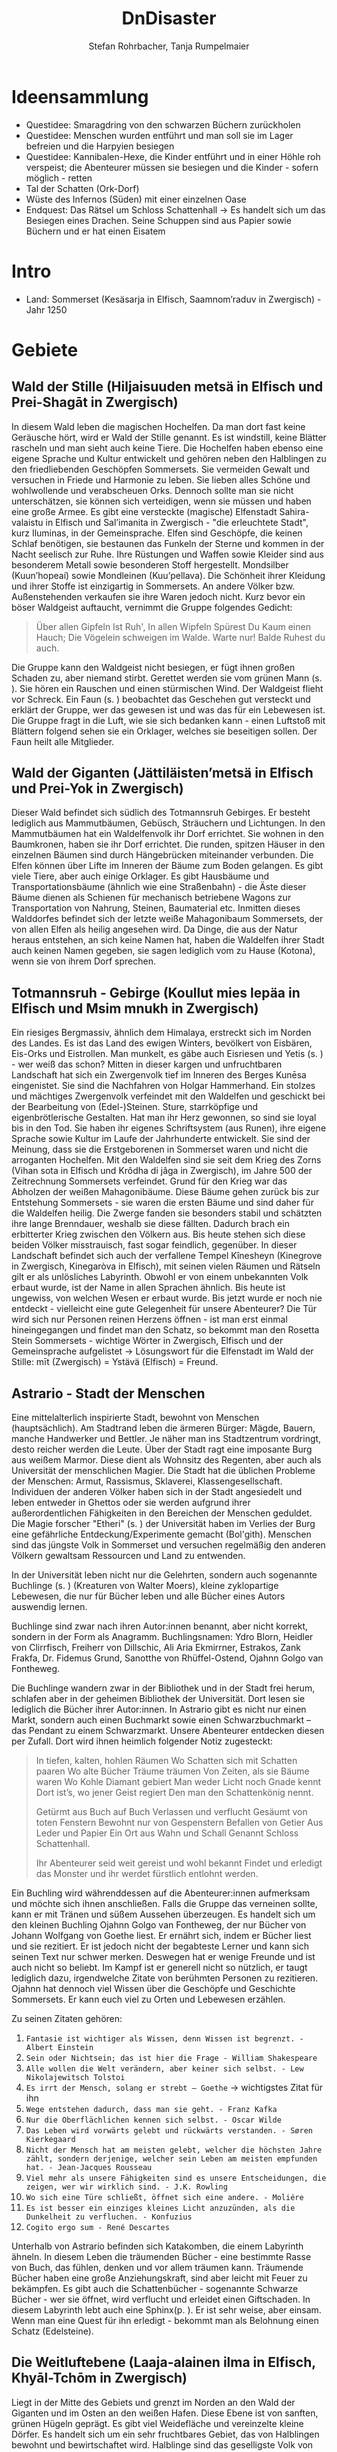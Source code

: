 #+title: DnDisaster
#+subtitle: \includegraphics[width=\linewidth]{wallpaper1.jpeg}
#+author: Stefan Rohrbacher,
#+author: Tanja Rumpelmaier
#+latex_class: article
#+latex_class_options: [11pt, twoside]
#+latex_header: \usepackage[finnish, interlingua, latin, greek, italian, american, ngerman]{babel}
#+latex_header: \usepackage{substitutefont}
#+latex_header_extra: \graphicspath{{./resources/images/}}
#+latex_header: \usepackage[a4paper]{geometry}
#+latex_header: \usepackage{caption, subcaption, float}
#+keywords: DnD
#+auto_tangle:nil

#+latex: \newpage

* Ideensammlung
- Questidee: Smaragdring von den schwarzen Büchern zurückholen
- Questidee: Menschen wurden entführt und man soll sie im Lager befreien und die Harpyien besiegen
- Questidee: Kannibalen-Hexe, die Kinder entführt und in einer Höhle roh verspeist; die Abenteurer müssen sie besiegen und die Kinder - sofern möglich - retten
- Tal der Schatten (Ork-Dorf)
- Wüste des Infernos (Süden) mit einer einzelnen Oase
- Endquest: Das Rätsel um Schloss Schattenhall → Es handelt sich um das Besiegen eines Drachen. Seine Schuppen sind aus Papier sowie Büchern und er hat einen Eisatem


* Intro
- Land: Sommerset (Kesäsarja in Elfisch, Saamnom’raduv in Zwergisch) - Jahr 1250

* Gebiete

** Wald der Stille (Hiljaisuuden metsä in Elfisch und Prei-Shagāt in Zwergisch)
In diesem Wald leben die magischen Hochelfen. Da man dort fast keine Geräusche hört, wird er Wald der Stille genannt. Es ist windstill, keine Blätter rascheln und man sieht auch keine Tiere. Die Hochelfen haben ebenso eine eigene Sprache und Kultur entwickelt und gehören neben den Halblingen zu den friedliebenden Geschöpfen Sommersets. Sie vermeiden Gewalt und versuchen in Friede und Harmonie zu leben. Sie lieben alles Schöne und wohlwollende und verabscheuen Orks. Dennoch sollte man sie nicht unterschätzen, sie können sich verteidigen, wenn sie müssen und haben eine große Armee.
Es gibt eine versteckte (magische) Elfenstadt Sahira-valaistu in Elfisch und Sal’imanita in Zwergisch - "die erleuchtete Stadt", kurz Iluminas, in der Gemeinsprache. Elfen sind Geschöpfe, die keinen Schlaf benötigen, sie bestaunen das Funkeln der Sterne und kommen in der Nacht seelisch zur Ruhe. Ihre Rüstungen und Waffen sowie Kleider sind aus besonderem Metall sowie besonderen Stoff hergestellt. Mondsilber (Kuun’hopeaí) sowie Mondleinen (Kuu’pellava). Die Schönheit ihrer Kleidung und ihrer Stoffe ist einzigartig in Sommersets. An andere Völker bzw. Außenstehenden verkaufen sie ihre Waren jedoch nicht.
Kurz bevor ein böser Waldgeist auftaucht, vernimmt die Gruppe folgendes Gedicht:
#+begin_quote
Über allen Gipfeln
Ist Ruh',
In allen Wipfeln
Spürest Du
Kaum einen Hauch;
Die Vögelein schweigen im Walde.
Warte nur! Balde
Ruhest du auch.
#+end_quote
Die Gruppe kann den Waldgeist nicht besiegen, er fügt ihnen großen Schaden zu, aber niemand stirbt. Gerettet werden sie vom grünen Mann (s. \pageref{gmann}). Sie hören ein Rauschen und einen stürmischen Wind. Der Waldgeist flieht vor Schreck. Ein Faun (s. \pageref{faun}) beobachtet das Geschehen gut versteckt und erklärt der Gruppe, wer das gewesen ist und was das für ein Lebewesen ist. Die Gruppe fragt in die Luft, wie sie sich bedanken kann - einen Luftstoß mit Blättern folgend sehen sie ein Orklager, welches sie beseitigen sollen. Der Faun heilt alle Mitglieder.

** Wald der Giganten (Jättiläisten’metsä in Elfisch und Prei-Yok in Zwergisch)
Dieser Wald befindet sich südlich des Totmannsruh Gebirges. Er besteht lediglich aus Mammutbäumen, Gebüsch, Sträuchern und Lichtungen. In den Mammutbäumen hat ein Waldelfenvolk ihr Dorf errichtet. Sie wohnen in den Baumkronen, haben sie ihr Dorf errichtet. Die runden, spitzen Häuser in den einzelnen Bäumen sind durch Hängebrücken miteinander verbunden. Die Elfen können über Lifte im Inneren der Bäume zum Boden gelangen.
Es gibt viele Tiere, aber auch einige Orklager. Es gibt Hausbäume und Transportationsbäume (ähnlich wie eine Straßenbahn) - die Äste dieser Bäume dienen als Schienen für mechanisch betriebene Wagons zur Transportation von Nahrung, Steinen, Baumaterial etc. Inmitten dieses Walddorfes befindet sich der letzte weiße Mahagonibaum Sommersets, der von allen Elfen als heilig angesehen wird. Da Dinge, die aus der Natur heraus entstehen, an sich keine Namen hat, haben die Waldelfen ihrer Stadt auch keinen Namen gegeben, sie sagen lediglich vom zu Hause (Kotona), wenn sie von ihrem Dorf sprechen.

** Totmannsruh - Gebirge (Koullut mies lepäa in Elfisch und Msim mnukh in Zwergisch)
Ein riesiges Bergmassiv, ähnlich dem Himalaya, erstreckt sich im Norden des Landes. Es ist das Land des ewigen Winters, bevölkert von Eisbären, Eis-Orks und Eistrollen. Man munkelt, es gäbe auch Eisriesen und Yetis (s. \pageref{yeti}) - wer weiß das schon? Mitten in dieser kargen und unfruchtbaren Landschaft hat sich ein Zwergenvolk tief im Inneren des Berges Kunēsa eingenistet. Sie sind die Nachfahren von Holgar Hammerhand. Ein stolzes und mächtiges Zwergenvolk verfeindet mit den Waldelfen und geschickt bei der Bearbeitung von (Edel-)Steinen. Sture, starrköpfige und eigenbrötlerische Gestalten. Hat man ihr Herz gewonnen, so sind sie loyal bis in den Tod. Sie haben ihr eigenes Schriftsystem (aus Runen), ihre eigene Sprache sowie Kultur im Laufe der Jahrhunderte entwickelt. Sie sind der Meinung, dass sie die Erstgeborenen in Sommerset waren und nicht die arroganten Hochelfen. Mit den Waldelfen sind sie seit dem Krieg des Zorns (Vihan sota in Elfisch und Krôdha di jâga in Zwergisch), im Jahre 500 der Zeitrechnung Sommersets verfeindet. Grund für den Krieg war das Abholzen der weißen Mahagonibäume. Diese Bäume gehen zurück bis zur Entstehung Sommersets - sie waren die ersten Bäume und sind daher für die Waldelfen heilig. Die Zwerge fanden sie besonders stabil und schätzten ihre lange Brenndauer, weshalb sie diese fällten. Dadurch brach ein erbitterter Krieg zwischen den Völkern aus. Bis heute stehen sich diese beiden Völker misstrauisch, fast sogar feindlich, gegenüber.
In dieser Landschaft befindet sich auch der verfallene Tempel Kînesheyn (Kinegrove in Zwergisch, Kinegaròva in Elfisch), mit seinen vielen Räumen und Rätseln gilt er als unlösliches Labyrinth. Obwohl er von einem unbekannten Volk erbaut wurde, ist der Name in allen Sprachen ähnlich. Bis heute ist ungewiss, von welchen Wesen er erbaut wurde. Bis jetzt wurde er noch nie entdeckt - vielleicht eine gute Gelegenheit für unsere Abenteurer? Die Tür wird sich nur Personen reinen Herzens öffnen - ist man erst einmal hineingegangen und findet man den Schatz, so bekommt man den Rosetta Stein Sommersets - wichtige Wörter in Zwergisch, Elfisch und der Gemeinsprache aufgelistet → Lösungswort für die Elfenstadt im Wald der Stille: mīt (Zwergisch) = Ystävä (Elfisch) = Freund.

** Astrario - Stadt der Menschen
Eine mittelalterlich inspirierte Stadt, bewohnt von Menschen (hauptsächlich). Am Stadtrand leben die ärmeren Bürger: Mägde, Bauern, manche Handwerker und Bettler. Je näher man ins Stadtzentrum vordringt, desto reicher werden die Leute. Über der Stadt ragt eine imposante Burg aus weißem Marmor. Diese dient als Wohnsitz des Regenten, aber auch als Universität der menschlichen Magier. Die Stadt hat die üblichen Probleme der Menschen: Armut, Rassismus, Sklaverei, Klassengesellschaft. Individuen der anderen Völker haben sich in der Stadt angesiedelt und leben entweder in Ghettos oder sie werden aufgrund ihrer außerordentlichen Fähigkeiten in den Bereichen der Menschen geduldet. Die Magie forscher "Etheri" (s. \pageref{etheri}) der Universität haben im Verlies der Burg eine gefährliche Entdeckung/Experimente gemacht (Bol'gith). Menschen sind das jüngste Volk in Sommerset und versuchen regelmäßig den anderen Völkern gewaltsam Ressourcen und Land zu entwenden.

In der Universität leben nicht nur die Gelehrten, sondern auch sogenannte Buchlinge (s. \pageref{buchling}) (Kreaturen von Walter Moers), kleine zyklopartige Lebewesen, die nur für Bücher leben und alle Bücher eines Autors auswendig lernen.

Buchlinge sind zwar nach ihren Autor:innen benannt, aber nicht korrekt, sondern in der Form als Anagramm.
Buchlingsnamen: Ydro Blorn, Heidler von Clirrfisch, Freiherr von Dillschic, Ali Aria Ekmirrner, Estrakos, Zank Frakfa, Dr. Fidemus Grund, Sanotthe von Rhüffel-Ostend, Ojahnn Golgo van Fontheweg.

Die Buchlinge wandern zwar in der Bibliothek und in der Stadt frei herum, schlafen aber in der geheimen Bibliothek der Universität. Dort lesen sie lediglich die Bücher ihrer Autor:innen. In Astrario gibt es nicht nur einen Markt, sondern auch einen Buchmarkt sowie einen Schwarzbuchmarkt – das Pendant zu einem Schwarzmarkt. Unsere Abenteurer entdecken diesen per Zufall. Dort wird ihnen heimlich folgender Notiz zugesteckt:
#+begin_quote
In tiefen, kalten, hohlen Räumen
Wo Schatten sich mit Schatten paaren
Wo alte Bücher Träume träumen
Von Zeiten, als sie Bäume waren
Wo Kohle Diamant gebiert
Man weder Licht noch Gnade kennt
Dort ist’s, wo jener Geist regiert
Den man den Schattenkönig nennt.

Getürmt aus Buch auf Buch
Verlassen und verflucht
Gesäumt von toten Fenstern
Bewohnt nur von Gespenstern
Befallen von Getier
Aus Leder und Papier
Ein Ort aus Wahn und Schall
Genannt Schloss Schattenhall.

Ihr Abenteurer seid weit gereist und wohl bekannt Findet und erledigt das Monster und ihr werdet fürstlich entlohnt werden.
#+end_quote

Ein Buchling wird währenddessen auf die Abenteurer:innen aufmerksam und möchte sich ihnen anschließen. Falls die Gruppe das verneinen sollte, kann er mit Tränen und süßem Aussehen überzeugen. Es handelt sich um den kleinen Buchling Ojahnn Golgo van Fontheweg, der nur Bücher von Johann Wolfgang von Goethe liest. Er ernährt sich, indem er Bücher liest und sie rezitiert. Er ist jedoch nicht der begabteste Lerner und kann sich seinen Text nur schwer merken. Deswegen hat er wenige Freunde und ist auch nicht so beliebt. Im Kampf ist er generell nicht so nützlich, er taugt lediglich dazu, irgendwelche Zitate von berühmten Personen zu rezitieren. Ojahnn hat dennoch viel Wissen über die Geschöpfe und Geschichte Sommersets. Er kann euch viel zu Orten und Lebewesen erzählen.

Zu seinen Zitaten gehören:
1. =Fantasie ist wichtiger als Wissen, denn Wissen ist begrenzt. - Albert Einstein=
2. =Sein oder Nichtsein; das ist hier die Frage - William Shakespeare=
3. =Alle wollen die Welt verändern, aber keiner sich selbst. - Lew Nikolajewitsch Tolstoi=
4. =Es irrt der Mensch, solang er strebt – Goethe= →  wichtigstes Zitat für ihn
5. =Wege entstehen dadurch, dass man sie geht. - Franz Kafka=
6. =Nur die Oberflächlichen kennen sich selbst. - Oscar Wilde=
7. =Das Leben wird vorwärts gelebt und rückwärts verstanden. - Søren Kierkegaard=
8. =Nicht der Mensch hat am meisten gelebt, welcher die höchsten Jahre zählt, sondern derjenige, welcher sein Leben am meisten empfunden hat. - Jean-Jacques Rousseau=
9. =Viel mehr als unsere Fähigkeiten sind es unsere Entscheidungen, die zeigen, wer wir wirklich sind. - J.K. Rowling=
10. =Wo sich eine Türe schließt, öffnet sich eine andere. - Moliére=
11. =Es ist besser ein einziges kleines Licht anzuzünden, als die Dunkelheit zu verfluchen. - Konfuzius=
12. =Cogito ergo sum - René Descartes=

Unterhalb von Astrario befinden sich Katakomben, die einem Labyrinth ähneln. In diesem Leben die träumenden Bücher - eine bestimmte Rasse von Buch, das fühlen, denken und vor allem träumen kann. Träumende Bücher haben eine große Anziehungskraft, sind aber leicht mit Feuer zu bekämpfen. Es gibt auch die Schattenbücher - sogenannte Schwarze Bücher - wer sie öffnet, wird verflucht und erleidet einen Giftschaden. In diesem Labyrinth lebt auch eine Sphinx(p. \pageref{sphinx}). Er ist sehr weise, aber einsam. Wenn man eine Quest für ihn erledigt - bekommt man als Belohnung einen Schatz (Edelsteine).

** Die Weitluftebene (Laaja-alainen ilma in Elfisch, Khyāl-Tchōm in Zwergisch)
Liegt in der Mitte des Gebiets und grenzt im Norden an den Wald der Giganten und im Osten an den weißen Hafen. Diese Ebene ist von sanften, grünen Hügeln geprägt. Es gibt viel Weidefläche und vereinzelte kleine Dörfer. Es handelt sich um ein sehr fruchtbares Gebiet, das von Halblingen bewohnt und bewirtschaftet wird. Halblinge sind das geselligste Volk von Sommerset und stehts mit allen Völkern - bis auf Orks, Trolle etc. befreundet. Halblinge arbeiten als einfache Landwirte, betreiben Tauschhandel und gelten als zufriedene und gutmütige Lebewesen. Durch ihr diplomatisches Geschick haben sie es geschafft, all die Jahre neutral und verschont von Krieg zu bleiben. Die Hauptstadt der Weitluftebene ist Immerwind (Everwindin in Elfisch, Khyāl-cheanich in Zwergisch).

Die Weitluftebene wird von verschiedenen Flüssen durchkreuzt, in denen allerhand Gefahren lauern.

** Eversonn - der weiße Hafen
Eversonn ist der einzige Hafen in ganz Sommerset, obwohl er in jeder Sprache einen Namen hat, wird er von allen Völkern lediglich der weiße Hafen genannt. Grund dafür ist eine Bauart aus weißem Marmor, verziert mit Mondsilber. Wer sich hier auf den Weg in die unendlichen Meere machte, kehrte nie wieder zurück. Es wird vermutet, dass auf der anderen Seite des Meeres der Urkontinent allen Lebens auf dieser Erde ist - Gondwana (Góndàvaná in Elfisch und Hkaud-veana in Zwergisch). Wie die Lebewesen auf Sommerset kamen, ist nicht bekannt. In Eversonn leben lediglich Tempeldiener der weißen Sterne - Elfen, Halblinge und Menschen. Sie tragen lange, weiße Roben mit Kapuzen und verehren die Sterne und den Wind. Ihrer Meinung nach wurde die Erde von Stella, auch genannt Mutter Stern, und Vento, auch genannt Vater Wind, erschaffen. Sie glauben fest daran, dass eines Tages die Seelen aller in Sommerset lebenden Geschöpfe nach Gondwana zurückkehren und mit einem großen Knall in der Ewigkeit vergehen werden. Sie sind davon überzeugt, dass sie durch Stella und Vento mittels eines leisen Knalles erschaffen wurden und, dass sich dieser Kreislauf letztendlich wieder schließen müsse.

In Eversonn befindet sich auch die größte Bibliothek Sommersets - die Bibliothek zu den Sternen. Dabei handelt es sich um ein viereckiges Gebäude mit zwiebelähnlichen, meterhohen Türmen in den Ecken. In der Mitte des Hofs steht die 30 m hohe Bibliothek - ein gigantischer Turm des Wissens. Dieser ist von runden Räumen und deckenhohen Bücherregalen geprägt. Wissen aller Völker, in unterschiedlichsten Sprachen, ist hier anzutreffen. Jedoch nicht nur Wissen der frohen Geschöpfe, sondern auch jenes der dunklen Gestalten (Orks etc.). Das Gebäude beherbergt aber nicht nur eine Bibliothek, sondern auch eine Zitadelle, in der die Weisen Sommersets ausgebildet werden. Nur die weisesten und ältesten Elfen geben hier ihr Wissen weiter. Die älteste Elfin ist Thranal (Thranala) - sie ist über 1.200 Jahre alt. Gerüchten zufolge war sie die erste Elfin, die Sommerset betrat. Sie verneint dies jedoch stets. Sie lebt ein sehr zurückgezogenes Leben, ist aber bereit, anderen Wesen Hilfe zuteilen bzw. Rat zu erteilen.

** Höhle der Erinnerung (Muistojen luola in Elfisch und Yādā di guphā in Zwergisch)
In dieser Höhle müssen sich die Abenteurer ihrer schlimmsten Erinnerung stellen - kann entweder ausgedacht sein oder wirklich passiert sein. Sie müssen sich diese Situation vor Augen halten und sie auf einem anderen Weg lösen als sie es damals gemacht haben (z. B.: Mobbingerfahrung - nicht mit Hass oder Vergeltung reagieren, sondern mit Liebe und Güte, z. B. Täter umarmen und einsehen, dass er aus einer Unsicherheit/Unzufriedenheit etc. handelt).
Sofortiges Lvl-Up nach dem Bestehen der Höhle + Schatz, wenn geschafft - jeder Charakter bekommt eine Waffe, die um 2 Schadenspunkte stärker ist.

** Tal der Schatten (Varjojen laakso in Elfisch und Saidō di ghātī in Zwergtisch)
Das Tal liegt nördlich der Wüste und ist von Gebirge umgeben. Dadurch kann gibt es dort kein Sonnenlicht, geschweige denn Mondlicht. Die Wesen, die dort ihr Unwesen treiben sind, alle sehr hässlich, missraten und sehen allesamt gruselig aus. Cliffhänger: Sie sind eigentlich total liebe Lebewesen und werden umsonst gefürchtet. Ihr Aussehen und die Gerüchte rund um das Tal schützen sie vor Feinden. Die Abenteurer müssen es schaffen, friedlich mit ihnen zu kommunizieren und sie nicht anzugreifen. Dann bekommen sie als Dankeschön Geschenke der Bewohner:innen - Rüstungsteile mit besseren Verteidigungswerte für jede Rasse.
Im Tal der Schatten befindet sich aber auch ein Ork-Dorf. Die Bewohner:innen des Tals bitten die Gruppe darum, die Orks zu vertreiben.

** Infernowüste

#+latex: \newpage

* Bestiarium
Alle Lebewesen respektieren und fürchten - nicht zu Unrecht - den grünen Mann. Es gibt ihn schon so lange es Leben gibt und alles Leben wird mit ihm erlöschen.
In jedem Gebiet gibt es Trolle, Orks, Zyklopen und Riesen.

#+latex: \clearpage

** Nomaden und Omnipräsente Wesen
*** Me und Me\label{meme}
2 ungleiche Zwillinge, ein Halbelf und ein Gnom(\ref{table:me1stats}) betreiben gemeinsam einen fahrenden Handel. Sie sind der festen Überzeugung Geschwister zu sein obwohl sie sich kein bisschen ähnlich sehen. Gezogen wird ihr Wagen von 2 Haflinger-Pferden Lo und Rd.
\begin{figure}[H]
\centering
\caption{Die Händler Me und Me}
\label{fig:meme}
  \begin{subfigure}{0.5\textwidth}
    \centering
    \includegraphics[width=0.99\linewidth]{meme.jpeg}
    %\caption{Ethera}
  \end{subfigure}
\end{figure}

| *Mo (Gnom)*             | \label{table:me1stats}                    |
|-------------------------+-------------------------------------------|
| *Rüstungsklasse*        | 15                                        |
| *Lebenspunkte*          | 16                                        |
| *Geschwindigkeit*       | 20ft                                      |
| *Sprachen*              | Gnomisch, Gemeinsprache                   |
|                         |                                           |
| *Spitzhacke*            | Nahkampf: +4 auf Treffer,                 |
|                         | Reichweite 5ft, ein Ziel, 6(1W8+2)        |
| *vergifteter Dartpfeil* | Fernkampf: +4 auf Treffer,                |
|                         | Reichweite 30/120ft, ein Ziel,            |
|                         | 4(1W4+2), Ziel muss CON (12)              |
|                         | rollen, ansonsten Vergiftung für 1 Minute |

|  *STR* |  *DEX* |  *CON* |  *INT* |  *WIS* | *CHA* |
|--------+--------+--------+--------+--------+-------|
| 15(+2) | 14(+2) | 14(+2) | 12(+1) | 10(+0) | 9(-1) |

#+latex: \newpage

** Wald der Stille
*** Faune\label{faun}
Gutmütige, humorvolle Wesen - halb Ziege, halb Mensch; wenn man sie zum Essen einlädt, helfen sie einem; sind Abenteurern sehr freundlich gesinnt und haben einen guten Sinn für Humor;
\begin{figure}[H]
\centering
\caption{Faune}
\label{fig:faun}
  \begin{subfigure}{0.3\textwidth}
    \centering
    \includegraphics[width=0.99\linewidth]{faun1.jpeg}
    %\caption{Faun}
  \end{subfigure}%
  \begin{subfigure}{0.3\textwidth}
    \centering
    \includegraphics[width=0.99\linewidth]{faun2.jpeg}
    %\caption{Faun}
  \end{subfigure}%
  \begin{subfigure}{0.3\textwidth}
    \centering
    \includegraphics[width=0.99\linewidth]{faun3.jpeg}
    %\caption{Faun}
  \end{subfigure}%
\end{figure}

*** Der grüne Mann\label{gmann}
er existiert schon seit dem Anfang allen Dingen, niemand weiß, wie er aussieht, bis auf Thranal - sie behaupte, sie habe ihn schon einmal gesehen; es handelt sich um einen mächtigen Geist; er ist komplett grün, sein Haupt belaubt; er ist die lebenspendende Kraft des Pflanzenreiches und im ganzen Land bekannt - er wird auch als der Mann des Waldes bezeichnet; wenn er in der Nähe ist, hört sich das Rascheln der Bäume so an als “spräche der Wald”; er ist der Retter in der Not, zeigt sich nie, heilt aber verwundete;
\begin{figure}[H]
\centering
\caption{Der grüne Mann}
\label{fig:gmann}
  \begin{subfigure}{0.3\textwidth}
    \centering
    \includegraphics[width=0.99\linewidth]{gmann1.jpeg}
    %\caption{Ethera}
  \end{subfigure}%
  \begin{subfigure}{0.3\textwidth}
    \centering
    \includegraphics[width=0.99\linewidth]{gmann2.jpeg}
    %\caption{Etherus Meister}
  \end{subfigure}%
  \begin{subfigure}{0.3\textwidth}
    \centering
    \includegraphics[width=0.99\linewidth]{gmann3.jpeg}
    %\caption{Etherus Schüler}
  \end{subfigure}
\end{figure}

#+latex: \newpage

** Wald der Giganten
*** Einhorn\label{einhorn}
Es ist das letzte seiner Art; sein Blut besitzt enorme Heilkräfte und kann sogar Tote wiederbeleben, weshalb es sehr beliebt ist; Gerüchte gehen in ganz Sommerset umher, dass es noch ein Exemplar gäbe, gesehen hat man es aber noch nicht;
\begin{figure}[H]
\centering
\caption{Das letzte Einhorn}
\label{fig:unicorn}
  \begin{subfigure}{0.3\textwidth}
    \centering
    \includegraphics[width=0.99\linewidth]{unicorn1.jpeg}
    \caption{Einhorn nach der Jagd}
  \end{subfigure}%
  \begin{subfigure}{0.3\textwidth}
    \centering
    \includegraphics[width=0.99\linewidth]{unicorn2.jpeg}
    \caption{verletztes Einhorn}
  \end{subfigure}%
  \begin{subfigure}{0.3\textwidth}
    \centering
    \includegraphics[width=0.99\linewidth]{unicorn3.jpeg}
    \caption{überlebendes Einhorn}
  \end{subfigure}
\end{figure}

*** Hippogreif\label{hippo}
Mag keine Fremden, lebt alleine, halb Pferd, halb Greif.
\begin{figure}[H]
\centering
\caption{Hippogreif}
\label{fig:hippo}
  \begin{subfigure}{0.3\textwidth}
    \centering
    \includegraphics[width=0.99\linewidth]{hippo1.jpeg}
    %\caption{Ethera}
  \end{subfigure}%
  \begin{subfigure}{0.3\textwidth}
    \centering
    \includegraphics[width=0.99\linewidth]{hippo2.jpeg}
    %\caption{Etherus Meister}
  \end{subfigure}%
  \begin{subfigure}{0.3\textwidth}
    \centering
    \includegraphics[width=0.99\linewidth]{hippo3.jpeg}
    %\caption{Etherus Schüler}
  \end{subfigure}
\end{figure}

*** Golem\label{golem}
Golems sind Lebewesen aus Lehm; niemand weiß, wer sie erschaffen hat; sie sind sehr dumm und langsam; wenn sie treffen, machen sie großen Schaden; sie sehen aus wie Menschen; auf der Stirn klebt ein Zettel mit der Inschrift “emeth” (= Leben); gelingt es den Abenteurern, den Zettel zu zerstören oder herunterzureißen oder gar in Brand zusetzen, zerfällt er wieder zu Lehm;
\begin{figure}[H]
\centering
\caption{Golem}
\label{fig:golem}
  \begin{subfigure}{0.3\textwidth}
    \centering
    \includegraphics[width=0.99\linewidth]{golem1.jpeg}
    %\caption{Ethera}
  \end{subfigure}%
  \begin{subfigure}{0.3\textwidth}
    \centering
    \includegraphics[width=0.99\linewidth]{golem2.jpeg}
    %\caption{Etherus Meister}
  \end{subfigure}%
  \begin{subfigure}{0.3\textwidth}
    \centering
    \includegraphics[width=0.99\linewidth]{golem3.jpeg}
    %\caption{Etherus Schüler}
  \end{subfigure}
\end{figure}

#+latex: \newpage

** Totmannsruh
*** Yeti\label{yeti}
Affenmenschliches, scheues, aber dennoch aggressives Wesen; wurde seit jeher von Menschen gejagt und verabscheut diese Rasse, ist jedoch anderen Lebewesen gegenüber neutral gesinnt; ist sehr stark und hat eine große Ausdauer, kämpft mit einem riesigen Holzstock
\begin{figure}[H]
\centering
\caption{Yeti}
\label{fig:yeti}
  \begin{subfigure}{0.3\textwidth}
    \centering
    \includegraphics[width=0.99\linewidth]{yeti1.jpeg}
    %\caption{Ethera}
  \end{subfigure}%
  \begin{subfigure}{0.3\textwidth}
    \centering
    \includegraphics[width=0.99\linewidth]{yeti2.jpeg}
    %\caption{Etherus Meister}
  \end{subfigure}%
  \begin{subfigure}{0.3\textwidth}
    \centering
    \includegraphics[width=0.99\linewidth]{yeti3.jpeg}
    %\caption{Etherus Schüler}
  \end{subfigure}
\end{figure}

*** Zerberus\label{zerberus}
2 Meter großer Wolf mit 3 Köpfen und riesigen Fangzähnen; ist ein Bruder der einköpfigen Chimäre und höchst gefährlich; hat einen hohen Verteidigungswert und ist sehr stark.
\begin{figure}[H]
\centering
\caption{Zerberus}
\label{fig:dogo}
  \begin{subfigure}{0.3\textwidth}
    \centering
    \includegraphics[width=0.99\linewidth]{dogo1.jpeg}
    %\caption{Ethera}
  \end{subfigure}%
  \begin{subfigure}{0.3\textwidth}
    \centering
    \includegraphics[width=0.99\linewidth]{dogo2.jpeg}
    %\caption{Etherus Meister}
  \end{subfigure}%
  \begin{subfigure}{0.3\textwidth}
    \centering
    \includegraphics[width=0.99\linewidth]{dogo3.jpeg}
    %\caption{Etherus Schüler}
  \end{subfigure}
\end{figure}

| *Zerberus*               | \label{table:zerberusstats}                    |
|--------------------------+------------------------------------------------|
| *Herausforderung*        | 3 (700XP)                                      |
| *Rüstungsklasse*         | 17                                             |
| *Lebenspunkte*           | 50                                             |
| *Geschwindigkeit*        | 50ft                                           |
| *Sprachen*               | -                                              |
| *Immunität*              | Feuer                                          |
| *passive Fähigkeiten*    | gutes Gehör und gute Nase:                     |
|                          | Vorteil auf *WIS* bei hören und riechen        |
|                          |                                                |
| *Biss*                   | Nahkampf: +5 auf Treffer,                      |
|                          | Reichweite 5ft, 3 Ziele, 7(1W8+3) Stichschaden |
|                          | und 7(2W6) Feuerschaden                        |
| *Feueratem* (Aufladen 5) | Flächenschaden in 15ft Umkreis                 |
|                          | Ziele müssen *DEX* (12) rollen                 |
|                          | getroffene nehmen 21(6W6) Feuerschaden         |
|                          | ausgewichene nehmen 11(3W6) Feuerschaden       |

|  *STR* |  *DEX* |  *CON* | *INT* |  *WIS* | *CHA* |
|--------+--------+--------+-------+--------+-------|
| 17(+3) | 12(+1) | 14(+2) | 6(-2) | 13(+1) | 6(-2) |


*** Werwölfe\label{werwolf}
Sehen Zerberus (s. \pageref{table:zerberusstats}) als Alphatier und sind sehr aggressiv und gefährlich; sie riechen außerordentlich gut und fressen alles, was ihnen in die Quere kommt; untertags stellen sie ein menschliches Bergvolk dar, während sie in der Nacht zu blutrünstigen Monstern werden;
\begin{figure}[H]
\centering
\caption{Werwolf}
\label{fig:wolf}
  \begin{subfigure}{0.3\textwidth}
    \centering
    \includegraphics[width=0.99\linewidth]{wolf1.jpeg}
    %\caption{Ethera}
  \end{subfigure}%
  \begin{subfigure}{0.3\textwidth}
    \centering
    \includegraphics[width=0.99\linewidth]{wolf2.jpeg}
    %\caption{Etherus Meister}
  \end{subfigure}%
  \begin{subfigure}{0.3\textwidth}
    \centering
    \includegraphics[width=0.99\linewidth]{wolf3.jpeg}
    %\caption{Etherus Schüler}
  \end{subfigure}
\end{figure}

#+latex: \newpage

** Astrario
*** Etherus (pl. Etheri)\label{etheri}
Menschliche Zaubergelehrte die als Quelle ihrer Kraft die Leere anzapfen müssen. Die meisten Etheri wissen nichts von der Leere und glauben ihre Kraft kommt von einem Amulett das ihre natürlichen Fähigkeiten bündelt.
#+TODO: Beschreibung ausfüllen
\begin{figure}[H]
\centering
\caption{Etheri}
\label{fig:etheri}
  \begin{subfigure}{0.3\textwidth}
    \centering
    \includegraphics[width=0.99\linewidth]{etheri1.jpeg}
    \caption{Ethera}
  \end{subfigure}%
  \begin{subfigure}{0.3\textwidth}
    \centering
    \includegraphics[width=0.99\linewidth]{etheri2.jpeg}
    \caption{Etherus Meister}
  \end{subfigure}%
  \begin{subfigure}{0.3\textwidth}
    \centering
    \includegraphics[width=0.99\linewidth]{etheri3.jpeg}
    \caption{Etherus Schüler}
  \end{subfigure}
\end{figure}

*** Sphinx\label{sphinx}
Lebt in den Katakomben von Astrario, ist ein uraltes und sehr weises Wesen. Ist den Lebewesen gut gesinnt, verabscheut die schwarzen Bücher.
\begin{figure}[H]
\centering
\caption{Sphinx}
\label{fig:sphinx}
  \begin{subfigure}{0.3\textwidth}
    \centering
    \includegraphics[width=0.99\linewidth]{sphinx1.jpeg}
    \caption{alte Sphinx}
  \end{subfigure}%
  \begin{subfigure}{0.3\textwidth}
    \centering
    \includegraphics[width=0.99\linewidth]{sphinx2.jpeg}
    \caption{junge Sphinx}
  \end{subfigure}%
  \begin{subfigure}{0.3\textwidth}
    \centering
    \includegraphics[width=0.99\linewidth]{sphinx3.jpeg}
    \caption{wachsame Sphinx}
  \end{subfigure}
\end{figure}

*** Harpyien\label{harpie}
Im Umland von Astrario gibt es ein verstecktes Harpyienlager, bestehend aus 2 Harpyien; sie haben die Körper schöner Jungfrauen, aber Flügel von Geiern und lange Krallen; sie verschleppen Menschen und nehmen ihnen das Essen weg, um sie lange leiden zu sehen; sie zerstören auch mutwillig die Ernten der Menschen; sie fürchten Blasmusik, Gesang und generell Musik - nur dadurch sind sie zu vertreiben bzw. Umzubringen
\begin{figure}[H]
\centering
\caption{Harpyien}
\label{fig:harpie}
  \begin{subfigure}{0.3\textwidth}
    \centering
    \includegraphics[width=0.99\linewidth]{harpie1.jpeg}
    \caption{alpha Harpie}
  \end{subfigure}%
  \begin{subfigure}{0.3\textwidth}
    \centering
    \includegraphics[width=0.99\linewidth]{harpie2.jpeg}
    \caption{gewöhnliche Harpie}
  \end{subfigure}%
\begin{subfigure}{0.3\textwidth}
    \centering
    \includegraphics[width=0.99\linewidth]{harpie3.jpeg}
    \caption{schöne Harpie}
  \end{subfigure}
\end{figure}

*** Baba Yaga\label{baba}
Eine grauenhafte kannibalische Hexe, die am liebsten Kinder verspeist; sie entführt die Kinder Astrario’s; Sie hat keine Beine, sondern ihr Oberkörper steckt in einer Haltevorrichtung, mit der sie springen kann; sie ist sehr langsam und auch sehr laut; schnell bewegen kann sie sich nicht;
\begin{figure}[H]
\centering
\caption{Baba Yaga}
\label{fig:baba}
  \begin{subfigure}{0.5\textwidth}
    \centering
    \includegraphics[width=0.8\linewidth]{baba1.jpeg}
    \caption{Zeichnung einer Baba Yaga}
  \end{subfigure}%
  \begin{subfigure}{0.5\textwidth}
    \centering
    \includegraphics[width=0.8\linewidth]{baba2.jpeg}
    \caption{Baba Yaga}
  \end{subfigure}
\end{figure}

*** Buchling\label{buchling}
Kleine grüne Zyklopen.
\begin{figure}[H]
\centering
\caption{Buchlinge}
    \label{fig:buchling}
  \begin{subfigure}{0.5\textwidth}
    \centering
    \includegraphics[width=0.8\linewidth]{buchling1.jpeg}
    \caption{ein Buchling}
  \end{subfigure}%
  \begin{subfigure}{0.5\textwidth}
    \centering
    \includegraphics[width=0.8\linewidth]{buchling2.jpeg}
    \caption{ein anderer Buchling}
  \end{subfigure}
\end{figure}

#+latex: \newpage

** Weitluftebene
*** Wasserpferde\label{seahorse}
Vor diesen mythischen Wesen sollte ein großer Bogen gemacht werden - sie beherrschen sowohl Wasser als auch Eis und mögen keine Fremden. Steigt jemand auf seinen Rücken, wird es in die Tiefen des Wassers gezogen und stirbt an einem qualvollen Tod. Gelingt es einem Abenteurer, das Tier - mit Sanftmut und Güte - zu zähmen oder erachtet es eine Person als würdig und reinen Herzens, so wird es zum lebenslangen Begleiter. Es kann Sachen für seine Besitzer tragen, sie mit Wasser versorgen oder bei großer Hitze etwas abkühlen. Es kann auch Wasser zu Eis umwandeln und dadurch geschickt im Kampf eingesetzt werden.
\begin{figure}[H]
\centering
\caption{Wasserpferd}
\label{fig:wasserpferd}
  \begin{subfigure}{0.3\textwidth}
    \centering
    \includegraphics[width=0.99\linewidth]{wasserpferd1.jpeg}
    %\caption{Ethera}
  \end{subfigure}%
  \begin{subfigure}{0.3\textwidth}
    \centering
    \includegraphics[width=0.99\linewidth]{wasserpferd2.jpeg}
    %\caption{Etherus Meister}
  \end{subfigure}%
  \begin{subfigure}{0.3\textwidth}
    \centering
    \includegraphics[width=0.99\linewidth]{wasserpferd3.jpeg}
    %\caption{Etherus Schüler}
  \end{subfigure}
\end{figure}

*** Hydra\label{hydra}
Eine Schlange mit mehreren Köpfen (bis zu ca. 5 Köpfen - 1 Kopf pro Spieler), ein sehr gefährliches Wesen, das Gegner beißt und vergiftet; sehr aggressiv - sollte besser umgangen werden
\begin{figure}[H]
\centering
\caption{Hydra}
\label{fig:hydra}
  \begin{subfigure}{0.3\textwidth}
    \centering
    \includegraphics[width=0.99\linewidth]{hydra1.jpeg}
    %\caption{Ethera}
  \end{subfigure}%
  \begin{subfigure}{0.3\textwidth}
    \centering
    \includegraphics[width=0.99\linewidth]{hydra2.jpeg}
    %\caption{Etherus Meister}
  \end{subfigure}%
  \begin{subfigure}{0.3\textwidth}
    \centering
    \includegraphics[width=0.99\linewidth]{hydra3.jpeg}
    %\caption{Etherus Schüler}
  \end{subfigure}
\end{figure}

#+latex: \newpage

** Eversonn
*** Phönix\label{phönix}
nur in Eversonn können Phönixe am Himmel beobachtet werden; sie sind sehr sanfte und friedliebende Tiere; bittet man sie höflich um Hilfe, gewähren sie der Person 3 Phönixtränen - mit diesen können tote Personen wiederbelebt werden und werden vollständig geheilt; Phönixe sind sehr intelligent und geben ihre Tränen nicht ohne weiteres her, man muss sie schon in ein gutes Gespräch verwickeln;
\begin{figure}[H]
\centering
\caption{Phönix}
\label{fig:phoenix}
  \begin{subfigure}{0.3\textwidth}
    \centering
    \includegraphics[width=0.99\linewidth]{phoenix1.jpeg}
    %\caption{Ethera}
  \end{subfigure}%
  \begin{subfigure}{0.3\textwidth}
    \centering
    \includegraphics[width=0.99\linewidth]{phoenix2.jpeg}
    %\caption{Etherus Meister}
  \end{subfigure}%
  \begin{subfigure}{0.3\textwidth}
    \centering
    \includegraphics[width=0.99\linewidth]{phoenix3.jpeg}
    %\caption{Etherus Schüler}
  \end{subfigure}
\end{figure}

#+latex: \newpage

** Höhle der Erinnerung
*** Drache der Weisheit\label{wdrache}
ein chinesischer, goldener Drache; spricht sehr eloquent und wortgewandt, ist sehr weise und lebenserfahren und ist Lebewesen gegenüber gut gesinnt, wenn sie ihn nicht umbringen möchten; schläft tief im innersten der Höhle und verlässt sie ein paar Mal täglich, um zu fliegen; ist Wächter der Perle der Weisheit - gibt sie unter keinen Umständen her;
\begin{figure}[H]
\centering
\caption{Drache der Weisheit}
\label{fig:drache}
  \begin{subfigure}{0.3\textwidth}
    \centering
    \includegraphics[width=0.99\linewidth]{drache1.jpeg}
    %\caption{Ethera}
  \end{subfigure}%
  \begin{subfigure}{0.3\textwidth}
    \centering
    \includegraphics[width=0.99\linewidth]{drache2.jpeg}
    %\caption{Etherus Meister}
  \end{subfigure}%
  \begin{subfigure}{0.3\textwidth}
    \centering
    \includegraphics[width=0.99\linewidth]{drache3.jpeg}
    %\caption{Etherus Schüler}
  \end{subfigure}
\end{figure}

#+latex: \newpage

** Tal der Schatten
*** Garuda\label{garuda}
Dies ist ein Riesenvogel, der eine Mischung als Vogel und Mensch darstellt. Er fliegt über das Tal und sollte nicht herausgefordert werden; er greift nicht ohne Grund an; im Grunde ist er ein Dämon, der Bringer des Lebens und Überbringer von Wissen; Er hilft den Lebewesen des Tals, frisst aber Menschen.
\begin{figure}[H]
\centering
\caption{Garuda}
\label{fig:garuda}
  \begin{subfigure}{0.3\textwidth}
    \centering
    \includegraphics[width=0.99\linewidth]{garuda1.jpeg}
    %\caption{Ethera}
  \end{subfigure}%
  \begin{subfigure}{0.3\textwidth}
    \centering
    \includegraphics[width=0.99\linewidth]{garuda2.jpeg}
    %\caption{Etherus Meister}
  \end{subfigure}%
  \begin{subfigure}{0.3\textwidth}
    \centering
    \includegraphics[width=0.99\linewidth]{garuda3.jpeg}
    %\caption{Etherus Schüler}
  \end{subfigure}
\end{figure}

*** Chimäre\label{chimäre}
Kopf eines Löwen, Körper einer Ziege; frisst alles, was ihm in die Quere kommt und spuckt Feuer; hat noch einen Vater - eine Chimäre mit 3 Köpfen!
\begin{figure}[H]
\centering
\caption{Chimäre}
\label{fig:chim}
  \begin{subfigure}{0.3\textwidth}
    \centering
    \includegraphics[width=0.99\linewidth]{chim1.jpeg}
    %\caption{Ethera}
  \end{subfigure}%
  \begin{subfigure}{0.3\textwidth}
    \centering
    \includegraphics[width=0.99\linewidth]{chim2.jpeg}
    %\caption{Etherus Meister}
  \end{subfigure}%
  \begin{subfigure}{0.3\textwidth}
    \centering
    \includegraphics[width=0.99\linewidth]{chim3.jpeg}
    %\caption{Etherus Schüler}
  \end{subfigure}
\end{figure}

#+latex: \newpage
#+latex: \appendix
#+latex: \listoffigures
#+latex: \newpage

* Software
- Emacs + org-mode ([[https://orgmode.org/][https://orgmode.org/]])
- \LaTeX
- Image Creator from Microsoft Bing ([[https://www.bing.com/images/create][https://www.bing.com/images/create]])
- Nortantis fantasy map generator ([[https://github.com/jeheydorn/nortantis][https://github.com/jeheydorn/nortantis]])
- Dungeon Scrawl ([[https://app.dungeonscrawl.com/][https://app.dungeonscrawl.com/]])

* Inspiration
- Der Herr der Ringe
- Warhammer 40.000
- The Witcher (Bücher)
- Harry Potter
- Walter Moers: Zamonien
- griechische/römische Mythologie
